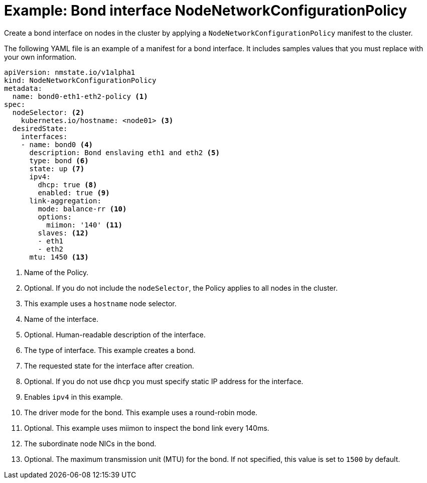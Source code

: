 // Module included in the following assemblies:
//
// * cnv/cnv_node_network/cnv-updating-node-network-config.adoc

[id="cnv-example-bond-nncp_{context}"]
= Example: Bond interface NodeNetworkConfigurationPolicy

Create a bond interface on nodes in the cluster by applying a `NodeNetworkConfigurationPolicy` manifest
to the cluster. 

The following YAML file is an example of a manifest for a bond interface.
It includes samples values that you must replace with your own information.

[source,yaml]
----
apiVersion: nmstate.io/v1alpha1
kind: NodeNetworkConfigurationPolicy
metadata:
  name: bond0-eth1-eth2-policy <1>
spec:
  nodeSelector: <2>
    kubernetes.io/hostname: <node01> <3>
  desiredState:
    interfaces:
    - name: bond0 <4>
      description: Bond enslaving eth1 and eth2 <5>
      type: bond <6>
      state: up <7>
      ipv4:
        dhcp: true <8>
        enabled: true <9>
      link-aggregation:
        mode: balance-rr <10>
        options:
          miimon: '140' <11>
        slaves: <12>
        - eth1 
        - eth2
      mtu: 1450 <13>
----
<1> Name of the Policy. 
<2> Optional. If you do not include the `nodeSelector`, the Policy applies to all nodes in the cluster.
<3> This example uses a `hostname` node selector.
<4> Name of the interface.
<5> Optional. Human-readable description of the interface.
<6> The type of interface. This example creates a bond. 
<7> The requested state for the interface after creation.
<8> Optional. If you do not use `dhcp` you must specify static IP address for the interface.
<9> Enables `ipv4` in this example.
<10> The driver mode for the bond. This example uses a round-robin mode.
<11> Optional. This example uses miimon to inspect the bond link every 140ms.
<12> The subordinate node NICs in the bond. 
<13> Optional. The maximum transmission unit (MTU) for the bond. If not specified, this value is set to `1500` by default. 
